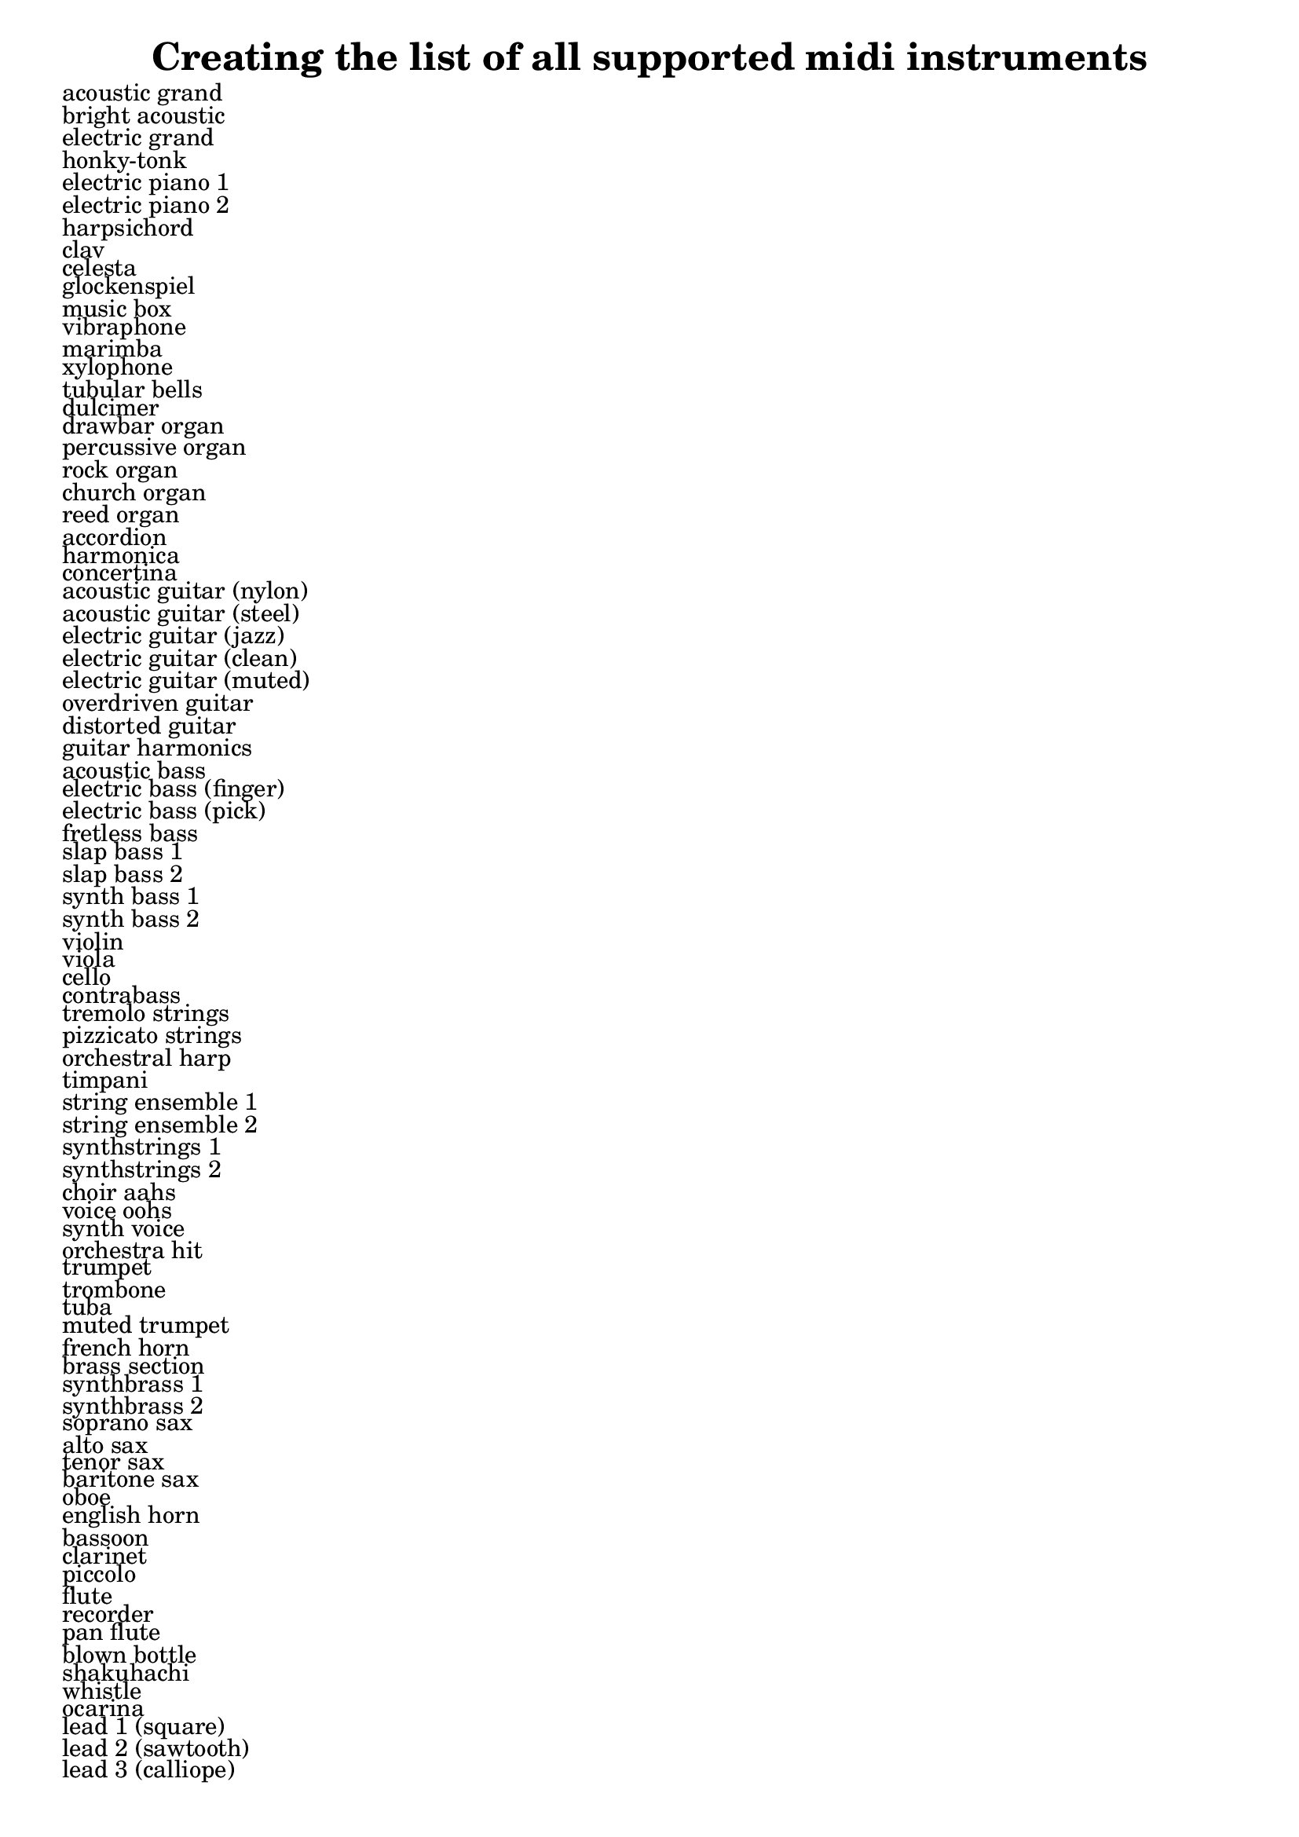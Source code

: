 %% http://lsr.di.unimi.it/LSR/Item?id=392
%% see also http://www.lilypond.org/doc/v2.18/Documentation/notation/midi-instruments

%LSR upgrade by David Kastrup
%see http://lilypond.1069038.n5.nabble.com/fatal-error-define-session-used-after-session-start-with-LSR-392-td144026.html

\header { title = "Creating the list of all supported midi instruments" }

% We apply a lambda function to the list (instrument-names-alist) of instrument definitions
% That function simply creates a markup containing the name as a simple string (the first
% entry of the instrument definition is the name, thus the (car instr).
% Since we return a list of markups, we have to define that function as a markup-list command

#(define-markup-list-command (midi-instruments-markup-list layout props) ()
  (interpret-markup-list layout props
    (map (lambda (instr) (markup (car instr))) (@@ (lily) instrument-names-alist))))

% simply display the list of markups generated by the function above
\markuplist \midi-instruments-markup-list 
